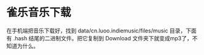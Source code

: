 * 雀乐音乐下载
:PROPERTIES:
:CUSTOM_ID: 雀乐音乐下载
:END:
在手机端把音乐下载好，找到 data/cn.luoo.indiemusic/files/music 目录，下面有 .hash 结尾的二进制文件。把它复制到 Download 文件夹下就变成mp3了，不知道为什么。
